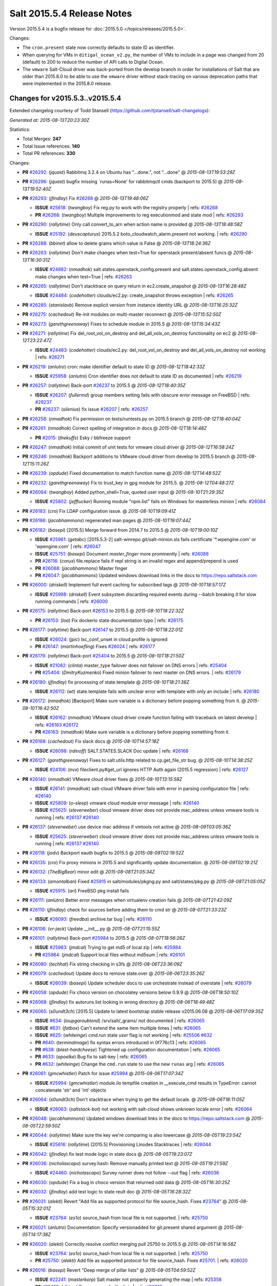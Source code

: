 ===========================
Salt 2015.5.4 Release Notes
===========================

Version 2015.5.4 is a bugfix release for :doc:`2015.5.0
</topics/releases/2015.5.0>`.

Changes:

- The ``cron.present`` state now correctly defaults to state ID as identifier.

- When querying for VMs in ``ditigal_ocean_v2.py``, the number of VMs to include in a page was changed from 20
  (default) to 200 to reduce the number of API calls to Digital Ocean.

- The ``vmware`` Salt-Cloud driver was back-ported from the develop branch in order for installations of Salt
  that are older than 2015.8.0 to be able to use the ``vmware`` driver without stack-tracing on various
  deprecation paths that were implemented in the 2015.8.0 release.

Changes for v2015.5.3..v2015.5.4
--------------------------------

Extended changelog courtesy of Todd Stansell (https://github.com/tjstansell/salt-changelogs):

*Generated at: 2015-08-13T20:23:30Z*

Statistics:

- Total Merges: **247**
- Total Issue references: **140**
- Total PR references: **330**

Changes:

- **PR** `#26292`_: (*jquast*) Rabbitmq 3.2.4 on Ubuntu has "...done.", not "...done"
  @ *2015-08-13T19:53:29Z*

- **PR** `#26296`_: (*jquast*) bugfix missing `runas=None' for rabbitmqctl cmds (backport to 2015.5)
  @ *2015-08-13T19:52:40Z*

- **PR** `#26293`_: (*jfindlay*) Fix `#26268`_
  @ *2015-08-13T19:48:06Z*

  - **ISSUE** `#25618`_: (*twangboy*) Fix reg.py to work with the registry properly
    | refs: `#26268`_
  - **PR** `#26268`_: (*twangboy*) Multiple improvements to reg executionmod and state mod
    | refs: `#26293`_

- **PR** `#26290`_: (*rallytime*) Only call convert_to_arn when action name is provided
  @ *2015-08-13T18:48:58Z*

  - **ISSUE** `#25192`_: (*deuscapturus*) 2015.5.2 boto_cloudwatch_alarm.present not working.
    | refs: `#26290`_

- **PR** `#26288`_: (*bbinet*) allow to delete grains which value is False
  @ *2015-08-13T18:24:36Z*

- **PR** `#26263`_: (*rallytime*) Don't make changes when test=True for openstack present/absent funcs
  @ *2015-08-13T16:30:31Z*

  - **ISSUE** `#24882`_: (*nmadhok*) salt.states.openstack_config.present and salt.states.openstack_config.absent make changes when test=True
    | refs: `#26263`_

- **PR** `#26265`_: (*rallytime*) Don't stacktrace on query return in ec2.create_snapshot
  @ *2015-08-13T16:28:48Z*

  - **ISSUE** `#24484`_: (*codehotter*) clouds/ec2.py: create_snapshot throws exception
    | refs: `#26265`_

- **PR** `#26285`_: (*stanislavb*) Remove explicit version from instance identity URL
  @ *2015-08-13T16:25:32Z*

- **PR** `#26275`_: (*cachedout*) Re-init modules on multi-master reconnect
  @ *2015-08-13T15:52:50Z*

- **PR** `#26273`_: (*garethgreenaway*) Fixes to schedule module in 2015.5
  @ *2015-08-13T15:34:43Z*

- **PR** `#26271`_: (*rallytime*) Fix del_root_vol_on_destroy and del_all_vols_on_destroy functionality on ec2
  @ *2015-08-12T23:22:47Z*

  - **ISSUE** `#24483`_: (*codehotter*) clouds/ec2.py: del_root_vol_on_destroy and del_all_vols_on_destroy not working
    | refs: `#26271`_

- **PR** `#26219`_: (*anlutro*) cron: make identifier default to state ID
  @ *2015-08-12T18:42:33Z*

  - **ISSUE** `#25958`_: (*anlutro*) Cron identifier does not default to state ID as documented
    | refs: `#26219`_

- **PR** `#26257`_: (*rallytime*) Back-port `#26237`_ to 2015.5
  @ *2015-08-12T18:40:35Z*

  - **ISSUE** `#26207`_: (*fullermd*) group members setting fails with obscure error message on FreeBSD
    | refs: `#26237`_
  - **PR** `#26237`_: (*silenius*) fix issue `#26207`_
    | refs: `#26257`_

- **PR** `#26258`_: (*nmadhok*) Fix permission on tests/runtests.py on 2015.5 branch
  @ *2015-08-12T18:40:04Z*

- **PR** `#26261`_: (*nmadhok*) Correct spelling of integration in docs
  @ *2015-08-12T18:14:48Z*

  - **PR** `#2015`_: (*thekuffs*) Esky / bbfreeze support

- **PR** `#26247`_: (*nmadhok*) Initial commit of unit tests for vmware cloud driver
  @ *2015-08-12T16:58:24Z*

- **PR** `#26246`_: (*nmadhok*) Backport additions to VMware cloud driver from develop to 2015.5 branch
  @ *2015-08-12T15:11:26Z*

- **PR** `#26239`_: (*opdude*) Fixed documentation to match function name
  @ *2015-08-12T14:48:52Z*

- **PR** `#26232`_: (*garethgreenaway*) Fix to trust_key in gpg module for 2015.5.
  @ *2015-08-12T04:48:27Z*

- **PR** `#26084`_: (*twangboy*) Added python_shell=True, quoted user input
  @ *2015-08-10T21:29:35Z*

  - **ISSUE** `#25802`_: (*jefftucker*) Running module "npm.list" fails on Windows for masterless minion
    | refs: `#26084`_

- **PR** `#26183`_: (*cro*) Fix LDAP configuration issue.
  @ *2015-08-10T19:09:41Z*

- **PR** `#26186`_: (*jacobhammons*) regenerated man pages
  @ *2015-08-10T19:07:44Z*

- **PR** `#26182`_: (*basepi*) [2015.5] Merge forward from 2014.7 to 2015.5
  @ *2015-08-10T19:00:10Z*

  - **ISSUE** `#25961`_: (*getabc*) [2015.5.3-2] salt-winrepo.git/salt-minion.sls fails certificate '*.wpengine.com' or 'wpengine.com'
    | refs: `#26047`_
  - **ISSUE** `#25751`_: (*basepi*) Document `master_finger` more prominently
    | refs: `#26088`_
  - **PR** `#26116`_: (*corux*) file.replace fails if repl string is an invalid regex and append/prepend is used
  - **PR** `#26088`_: (*jacobhammons*) Master finger
  - **PR** `#26047`_: (*jacobhammons*) Updated windows download links in the docs to https://repo.saltstack.com

- **PR** `#26000`_: (*driskell*) Implement full event caching for subscribed tags
  @ *2015-08-10T18:57:17Z*

  - **ISSUE** `#25998`_: (*driskell*) Event subsystem discarding required events during --batch breaking it for slow running commands
    | refs: `#26000`_

- **PR** `#26175`_: (*rallytime*) Back-port `#26153`_ to 2015.5
  @ *2015-08-10T18:22:32Z*

  - **PR** `#26153`_: (*loa*) Fix dockerio state documentation typo
    | refs: `#26175`_

- **PR** `#26177`_: (*rallytime*) Back-port `#26147`_ to 2015.5
  @ *2015-08-10T18:22:01Z*

  - **ISSUE** `#26024`_: (*jpic*) lxc_conf_unset in cloud.profile is ignored
  - **PR** `#26147`_: (*martinhoefling*) Fixes `#26024`_
    | refs: `#26177`_

- **PR** `#26179`_: (*rallytime*) Back-port `#25404`_ to 2015.5
  @ *2015-08-10T18:21:50Z*

  - **ISSUE** `#21082`_: (*clinta*) master_type failover does not failover on DNS errors
    | refs: `#25404`_
  - **PR** `#25404`_: (*DmitryKuzmenko*) Fixed minion failover to next master on DNS errors.
    | refs: `#26179`_

- **PR** `#26180`_: (*jfindlay*) fix processing of state.template
  @ *2015-08-10T18:21:38Z*

  - **ISSUE** `#26112`_: (*wt*) state.template fails with unclear error with template with only an include
    | refs: `#26180`_

- **PR** `#26172`_: (*nmadhok*) [Backport] Make sure variable is a dictionary before popping something from it.
  @ *2015-08-10T16:42:50Z*

  - **ISSUE** `#26162`_: (*nmadhok*) VMware cloud driver create function failing with traceback on latest develop
    | refs: `#26163`_ `#26172`_
  - **PR** `#26163`_: (*nmadhok*) Make sure variable is a dictionary before popping something from it.

- **PR** `#26168`_: (*cachedout*) Fix slack docs
  @ *2015-08-10T14:57:18Z*

  - **ISSUE** `#26098`_: (*rdinoff*) SALT.STATES.SLACK Doc update
    | refs: `#26168`_

- **PR** `#26127`_: (*garethgreenaway*) Fixes to salt.utils.http related to cp.get_file_str bug.
  @ *2015-08-10T14:38:25Z*

  - **ISSUE** `#24106`_: (*nvx*) fileclient.py#get_url ignores HTTP Auth again (2015.5 regression)
    | refs: `#26127`_

- **PR** `#26140`_: (*nmadhok*) VMware cloud driver fixes
  @ *2015-08-10T13:15:58Z*

  - **ISSUE** `#26141`_: (*nmadhok*) salt-cloud VMware driver fails with error in parsing configuration file
    | refs: `#26140`_
  - **ISSUE** `#25809`_: (*o-sleep*) vmware cloud module error message
    | refs: `#26140`_
  - **ISSUE** `#25625`_: (*steverweber*) cloud vmware driver does not provide mac_address unless vmware tools is running
    | refs: `#26137`_ `#26140`_

- **PR** `#26137`_: (*steverweber*) use device mac address if vmtools not active
  @ *2015-08-09T03:05:36Z*

  - **ISSUE** `#25625`_: (*steverweber*) cloud vmware driver does not provide mac_address unless vmware tools is running
    | refs: `#26137`_ `#26140`_

- **PR** `#26119`_: (*jodv*) Backport eauth bugfix to 2015.5
  @ *2015-08-09T02:19:52Z*

- **PR** `#26135`_: (*cro*) Fix proxy minions in 2015.5 and significantly update documentation.
  @ *2015-08-09T02:19:21Z*

- **PR** `#26132`_: (*TheBigBear*) minor edit
  @ *2015-08-08T21:05:34Z*

- **PR** `#26133`_: (*amontalban*) Fixed `#25915`_ in salt/modules/pkgng.py and salt/states/pkg.py
  @ *2015-08-08T21:05:05Z*

  - **ISSUE** `#25915`_: (*ari*) FreeBSD pkg install fails

- **PR** `#26111`_: (*anlutro*) Better error messages when virtualenv creation fails
  @ *2015-08-07T21:42:09Z*

- **PR** `#26110`_: (*jfindlay*) check for sources before adding them to cmd str
  @ *2015-08-07T21:33:23Z*

  - **ISSUE** `#26093`_: (*freedba*) archive.tar bug
    | refs: `#26110`_

- **PR** `#26106`_: (*vr-jack*) Update __init__.py
  @ *2015-08-07T21:15:55Z*

- **PR** `#26101`_: (*rallytime*) Back-port `#25984`_ to 2015.5
  @ *2015-08-07T18:56:26Z*

  - **ISSUE** `#25983`_: (*jmdcal*) Trying to get md5 of local zip
    | refs: `#25984`_
  - **PR** `#25984`_: (*jmdcal*) Support local files without md5sum
    | refs: `#26101`_

- **PR** `#26080`_: (*techhat*) Fix string checking in s3fs
  @ *2015-08-06T23:36:09Z*

- **PR** `#26079`_: (*cachedout*) Update docs to remove state.over
  @ *2015-08-06T23:35:26Z*

  - **ISSUE** `#26039`_: (*basepi*) Update scheduler docs to use orchestrate instead of overstate
    | refs: `#26079`_

- **PR** `#26058`_: (*opdude*) Fix choco version on chocolatey versions below 0.9.9
  @ *2015-08-06T18:50:10Z*

- **PR** `#26068`_: (*jfindlay*) fix autoruns.list looking in wrong directory
  @ *2015-08-06T18:49:48Z*

- **PR** `#26065`_: (*s0undt3ch*) [2015.5] Update to latest bootstrap stable release v2015.06.08
  @ *2015-08-06T17:09:35Z*

  - **ISSUE** `#634`_: (*loupgaroublond*) /srv/salt/_grains/ not documented
    | refs: `#26065`_
  - **ISSUE** `#631`_: (*fatbox*) Can't extend the same item multiple times
    | refs: `#26065`_
  - **ISSUE** `#625`_: (*whiteinge*) `cmd.run` state `user` flag is not working
    | refs: `#25506`_ `#632`_
  - **PR** `#640`_: (*terminalmage*) fix syntax errors introduced in 0f776c13
    | refs: `#26065`_
  - **PR** `#638`_: (*blast-hardcheese*) Tightened up configuration documentation
    | refs: `#26065`_
  - **PR** `#633`_: (*epoelke*) Bug fix to salt-key
    | refs: `#26065`_
  - **PR** `#632`_: (*whiteinge*) Change the ``cmd.run`` state to use the new ``runas`` arg
    | refs: `#26065`_

- **PR** `#26061`_: (*gmcwhistler*) Patch for issue `#25994`_
  @ *2015-08-06T17:07:34Z*

  - **ISSUE** `#25994`_: (*gmcwhistler*) module.ilo tempfile creation in __execute_cmd results in TypeError: cannot concatenate 'str' and 'int' objects

- **PR** `#26064`_: (*s0undt3ch*) Don't stacktrace when trying to get the default locale.
  @ *2015-08-06T16:11:05Z*

  - **ISSUE** `#26063`_: (*saltstack-bot*) not working with salt-cloud shows unknown locale error
    | refs: `#26064`_

- **PR** `#26048`_: (*jacobhammons*) Updated windows download links in the docs to https://repo.saltstack.com
  @ *2015-08-05T22:59:50Z*

- **PR** `#26044`_: (*rallytime*) Make sure the key we're comparing is also lowercase
  @ *2015-08-05T19:23:54Z*

  - **ISSUE** `#25616`_: (*rallytime*) [2015.5] Provisioning Linodes Stacktraces
    | refs: `#26044`_

- **PR** `#26042`_: (*jfindlay*) fix test mode logic in state docs
  @ *2015-08-05T19:23:07Z*

- **PR** `#26036`_: (*nicholascapo*) survey.hash: Remove manually printed text
  @ *2015-08-05T19:21:59Z*

  - **ISSUE** `#24460`_: (*nicholascapo*) Survey runner does not follow `--out` flag
    | refs: `#26036`_

- **PR** `#26030`_: (*opdude*) Fix a bug in choco version that returned odd data
  @ *2015-08-05T16:30:25Z*

- **PR** `#26032`_: (*jfindlay*) add test logic to state reult doc
  @ *2015-08-05T16:28:32Z*

- **PR** `#26031`_: (*alekti*) Revert "Add file as supported protocol for file source_hash. Fixes `#23764`_"
  @ *2015-08-05T15:32:01Z*

  - **ISSUE** `#23764`_: (*es1o*) source_hash from local file is not supported.
    | refs: `#25750`_

- **PR** `#26021`_: (*anlutro*) Documentation: Specify versionadded for git.present shared argument
  @ *2015-08-05T14:17:38Z*

- **PR** `#26020`_: (*alekti*) Correctly resolve conflict merging pull 25750 to 2015.5
  @ *2015-08-05T14:16:58Z*

  - **ISSUE** `#23764`_: (*es1o*) source_hash from local file is not supported.
    | refs: `#25750`_
  - **PR** `#25750`_: (*alekti*) Add file as supported protocol for file source_hash. Fixes `#25701`_.
    | refs: `#26020`_

- **PR** `#26016`_: (*basepi*) Revert "Deep merge of pillar lists"
  @ *2015-08-05T04:59:52Z*

  - **ISSUE** `#22241`_: (*masterkorp*) Salt master not properly generating the map
    | refs: `#25358`_
  - **PR** `#25358`_: (*dkiser*) Deep merge of pillar lists
    | refs: `#26016`_

- **PR** `#25992`_: (*twangboy*) Refactor win_system.py
  @ *2015-08-05T04:54:18Z*

  - **ISSUE** `#12255`_: (*eliasp*) 'system.set_computer_desc' fails with non-ASCII chars
    | refs: `#25992`_
  - **ISSUE** `#3`_: (*thatch45*) libvirt module

- **PR** `#26002`_: (*twangboy*) Fixed regex to account for comment character followed by whitespace
  @ *2015-08-04T22:28:11Z*

  - **ISSUE** `#25948`_: (*twangboy*) Fix uncomment function to handle spaces
    | refs: `#26002`_

- **PR** `#25970`_: (*jfindlay*) accept addition of layman overlay
  @ *2015-08-04T15:42:28Z*

  - **ISSUE** `#25949`_: (*godlike64*) layman.add does not work with unofficial overlays
    | refs: `#25970`_

- **PR** `#25971`_: (*basepi*) [2015.5] salt.modules.reg Add spaces for strings split across multiple lines
  @ *2015-08-04T15:39:48Z*

- **PR** `#25990`_: (*rallytime*) Back-port `#25976`_ to 2015.5
  @ *2015-08-04T14:36:53Z*

  - **PR** `#25976`_: (*fleaflicker*) Typo in help output
    | refs: `#25990`_

- **PR** `#25996`_: (*attiasr*) fix msiexec package remove
  @ *2015-08-04T14:36:31Z*

- **PR** `#25966`_: (*rallytime*) Back-port `#25864`_ to 2015.5
  @ *2015-08-03T18:48:26Z*

  - **ISSUE** `#25863`_: (*peterdemin*) pkg.installed fails on already installed package if it is in versionlock.list
    | refs: `#25864`_
  - **PR** `#25864`_: (*peterdemin*) `#25863`_ state.pkg.installed fix
    | refs: `#25966`_

- **PR** `#25967`_: (*rallytime*) Back-port `#25917`_ to 2015.5
  @ *2015-08-03T18:48:02Z*

  - **PR** `#25917`_: (*jmdcal*) adding missing format string
    | refs: `#25967`_

- **PR** `#25895`_: (*basepi*) [2015.5] Merge forward from 2014.7 to 2015.5
  @ *2015-08-03T17:12:37Z*

  - **ISSUE** `#23764`_: (*es1o*) source_hash from local file is not supported.
    | refs: `#25750`_
  - **PR** `#25750`_: (*alekti*) Add file as supported protocol for file source_hash. Fixes `#25701`_.
    | refs: `#26020`_
  - **PR** `#25704`_: (*cachedout*) Ensure prior alignment with master_type in 2014.7
  - **PR** `#25657`_: (*MrCitron*) Add the ability to specify a base pattern for carbon returner
  - **PR** `#25633`_: (*AkhterAli*) Update loader.py

- **PR** `#25941`_: (*jfindlay*) add timelib to dependency versions
  @ *2015-08-03T12:23:42Z*

  - **ISSUE** `#25850`_: (*ssgward*) Need to add packages to --versions-report
    | refs: `#25941`_

- **PR** `#25951`_: (*garethgreenaway*) Log when event.fire and event.fire_master fail.
  @ *2015-08-03T00:19:45Z*

- **PR** `#25942`_: (*jfindlay*) typo in minion doc
  @ *2015-07-31T23:34:55Z*

  - **ISSUE** `#25838`_: (*grep4linux*) docs disable_modules documentation typo
    | refs: `#25942`_

- **PR** `#25938`_: (*jacobhammons*) Doc on using syndic with multimaster
  @ *2015-07-31T23:05:05Z*

  - **PR** `#14690`_: (*jacksontj*) Multi syndic
    | refs: `#25938`_

- **PR** `#25848`_: (*twangboy*) Added allusers="1" when installing msi
  @ *2015-07-31T20:33:17Z*

  - **ISSUE** `#25839`_: (*twangboy*) ALLUSERS="1" should be a default when installing MSI's
    | refs: `#25848`_

- **PR** `#25898`_: (*jfindlay*) clarify and expand syndic docs
  @ *2015-07-31T20:01:23Z*

- **PR** `#25927`_: (*jacksontj*) Pass actual renderers to the Reactor's Compiler
  @ *2015-07-31T20:00:17Z*

  - **ISSUE** `#25852`_: (*UtahDave*) Salt loader is not loading Salt vars in reactor python renderer
    | refs: `#25927`_

- **PR** `#25921`_: (*cachedout*) Handle non-ascii in state log
  @ *2015-07-31T17:41:30Z*

  - **ISSUE** `#25810`_: (*nvx*) winpkg highstate fails when a new package name contains a unicide character
    | refs: `#25921`_

- **PR** `#25919`_: (*TheBigBear*) Minor update to msi un-installer info
  @ *2015-07-31T17:39:48Z*

- **PR** `#25905`_: (*rallytime*) Back-port `#25982`_ to 2015.5
  @ *2015-07-30T23:24:19Z*

  - **PR** `#25892`_: (*TheBigBear*) Update 7-zip msi un-installer instructions
    | refs: `#25905`_

- **PR** `#25890`_: (*rallytime*) Back-port `#25698`_ to 2015.5
  @ *2015-07-30T23:12:09Z*

  - **ISSUE** `#25577`_: (*yellow1912*) Wrong indentation in document
    | refs: `#25696`_
  - **PR** `#25698`_: (*rallytime*) Back-port `#25659`_ to 2015.8
    | refs: `#25890`_
  - **PR** `#25696`_: (*AkhterAli*) Update schedule.py
  - **PR** `#25659`_: (*isbm*) Bugfix: crash at getting non-existing repo
    | refs: `#25698`_

- **PR** `#25894`_: (*jacobhammons*) Minor doc bug fixes
  @ *2015-07-30T23:02:34Z*

  - **ISSUE** `#25650`_: (*jacksontj*) state.running documentation is incorrect
    | refs: `#25894`_
  - **ISSUE** `#24042`_: (*whiteinge*) The state_events setting is not documented
    | refs: `#25894`_
  - **ISSUE** `#23788`_: (*k5jj*) functions in drac.py module do not match documentation
    | refs: `#25894`_
  - **ISSUE** `#21296`_: (*Lothiraldan*) Possible minion enumeration using saltutil.find_job and eauth
    | refs: `#25894`_

- **PR** `#25877`_: (*rallytime*) Protect against passing a map file in addition to VM names with --destroy
  @ *2015-07-30T21:55:45Z*

  - **ISSUE** `#24036`_: (*arthurlogilab*) [salt-cloud] Protect against passing command line arguments as names for the --destroy command in map files
    | refs: `#25877`_

- **PR** `#25870`_: (*rallytime*) Back-port `#25824`_ to 2015.5
  @ *2015-07-30T21:54:35Z*

  - **PR** `#25824`_: (*klyr*) Fix get_managed() in file.py module for local files
    | refs: `#25870`_

- **PR** `#25885`_: (*t0rrant*) Update Debian changelog
  @ *2015-07-30T20:05:59Z*

- **PR** `#25875`_: (*rallytime*) Back-port `#25862`_ to 2015.5
  @ *2015-07-30T17:34:02Z*

  - **ISSUE** `#25478`_: (*zyio*) salt-ssh - Unable to locate current thin version
    | refs: `#25862`_
  - **ISSUE** `#25026`_: (*sylvia-wang*) salt-ssh "Failure deploying thin" when using salt module functions
    | refs: `#25862`_
  - **PR** `#25862`_: (*zyio*) Adding SCP_NOT_FOUND exit code
    | refs: `#25875`_

- **PR** `#25873`_: (*rallytime*) Back-port `#25855`_ to 2015.5
  @ *2015-07-30T17:33:55Z*

  - **PR** `#25855`_: (*puneetk*) Patch 3
    | refs: `#25873`_

- **PR** `#25871`_: (*rallytime*) Back-port `#25829`_ to 2015.5
  @ *2015-07-30T17:33:43Z*

  - **PR** `#25829`_: (*peterdemin*) Fixed typo in salt.states.saltmod.function doc string
    | refs: `#25871`_

- **PR** `#25869`_: (*rallytime*) Back-port `#25788`_ to 2015.5
  @ *2015-07-30T17:33:33Z*

  - **ISSUE** `#24002`_: (*csakoda*) File lock contention on windows minions causing highstate crash
    | refs: `#25788`_
  - **PR** `#25788`_: (*opdude*) Catch a hard crash when running highstate on windows
    | refs: `#25869`_

- **PR** `#25853`_: (*davidjb*) Make ssh-id-wrapper accessible to non-root users
  @ *2015-07-30T16:49:47Z*

  - **ISSUE** `#19532`_: (*stolendog*) salt-ssh running git clone with not root user
    | refs: `#25853`_

- **PR** `#25856`_: (*jfindlay*) expand minion reauth scalability documentation
  @ *2015-07-30T15:33:17Z*

  - **ISSUE** `#25447`_: (*spo0nman*) SaltMaster is crippled with Minion Re-Authentication
    | refs: `#25856`_

- **PR** `#25840`_: (*jfindlay*) add note to winrepo state docs about required grain
  @ *2015-07-30T14:38:27Z*

  - **ISSUE** `#25801`_: (*themalkolm*) Update docs that salt.states.winrepo requires `roles:salt-master` in grains.
    | refs: `#25840`_

- **PR** `#25846`_: (*jfindlay*) rework deprecation documentation for release names
  @ *2015-07-30T13:26:21Z*

  - **ISSUE** `#25827`_: (*0xf10e*) "Deprecating Code" doesn't mention Usage of warn_until() w/ Release Names
    | refs: `#25846`_

- **PR** `#25833`_: (*jahamn*) Allows cp.push to recreate empty files
  @ *2015-07-29T16:14:48Z*

  - **ISSUE** `#23288`_: (*UtahDave*) cp.push fails to recreate empty files.
    | refs: `#25833`_

- **PR** `#25831`_: (*rallytime*) Add salt:// to key_url options to docs for pkgrepo.managed
  @ *2015-07-29T15:38:43Z*

  - **ISSUE** `#11474`_: (*JensRantil*) pkgrepo.managed key_url: salt:// always use `base` env
    | refs: `#25831`_

- **PR** `#25807`_: (*rallytime*) Provide helpful error when using actions with a mapfile
  @ *2015-07-29T15:30:15Z*

  - **ISSUE** `#22699`_: (*arthurlogilab*) salt-cloud fails on KeyError when given a nonexistant action
    | refs: `#25807`_

- **PR** `#25818`_: (*jfindlay*) fix autoruns list
  @ *2015-07-29T15:29:20Z*

- **PR** `#25826`_: (*anlutro*) Check that "onchanges" is a list
  @ *2015-07-29T15:00:28Z*

- **PR** `#25798`_: (*twangboy*) Fixed stacktrace on package name not found
  @ *2015-07-28T22:40:14Z*

  - **ISSUE** `#25258`_: (*nickw8*) windows minion repo not updating
    | refs: `#25798`_

- **PR** `#25797`_: (*twangboy*) Changed repocache back to cached_repo
  @ *2015-07-28T22:39:32Z*

  - **ISSUE** `#25437`_: (*lorengordon*) Stacktrace on Windows when running pkg.list_pkgs
    | refs: `#25598`_ `#25763`_
  - **PR** `#25763`_: (*twangboy*) Fix 25437
    | refs: `#25797`_

- **PR** `#25793`_: (*rallytime*) Back-port `#25730`_ to 2015.5
  @ *2015-07-28T19:37:34Z*

  - **PR** `#25730`_: (*sjorge*) patchelf lives in pkgsrc
    | refs: `#25793`_

- **PR** `#25792`_: (*rallytime*) Back-port `#25688`_ to 2015.5
  @ *2015-07-28T19:37:17Z*

  - **PR** `#25688`_: (*bclermont*) Don't acquire lock if there is no formatter
    | refs: `#25792`_

- **PR** `#25796`_: (*cachedout*) Remove debug from docs
  @ *2015-07-28T17:35:59Z*

- **PR** `#25749`_: (*jahamn*) Allow zpool.create on character devices
  @ *2015-07-28T16:01:40Z*

  - **ISSUE** `#24920`_: (*voileux*) module.zpool.create on character device is not possible by salt
    | refs: `#25749`_

- **PR** `#25685`_: (*twangboy*) Fixed regex issues with comment and uncomment
  @ *2015-07-28T15:29:49Z*

- **PR** `#25763`_: (*twangboy*) Fix 25437
  | refs: `#25797`_
  @ *2015-07-28T15:29:27Z*

  - **ISSUE** `#25437`_: (*lorengordon*) Stacktrace on Windows when running pkg.list_pkgs
    | refs: `#25598`_ `#25763`_

- **PR** `#25752`_: (*thatch45*) State top saltenv
  @ *2015-07-28T01:02:10Z*

- **PR** `#25755`_: (*twangboy*) Fixed problem with dunder functions not being passed
  @ *2015-07-27T19:31:22Z*

  - **ISSUE** `#25717`_: (*twangboy*) Problem with chocolatey module not loading
    | refs: `#25755`_

- **PR** `#25648`_: (*twangboy*) Clarified functionality of reg module, fixed state to work with new module
  @ *2015-07-27T19:30:33Z*

  - **ISSUE** `#25352`_: (*m03*) reg.absent reporting incorrect results
    | refs: `#25648`_
  - **ISSUE** `#1`_: (*thatch45*) Enable regex on the salt cli

- **PR** `#25740`_: (*rallytime*) Back-port `#25722`_ to 2015.5
  @ *2015-07-27T16:08:40Z*

  - **ISSUE** `#25154`_: (*uvsmtid*) All data mixed on STDOUT together should generate valid JSON output
    | refs: `#25722`_
  - **ISSUE** `#25153`_: (*uvsmtid*) Multiple results should generate valid JSON output
    | refs: `#25722`_
  - **PR** `#25722`_: (*uvsmtid*) Minor docs changes to emphasize JSON output problems without `--static` option
    | refs: `#25740`_

- **PR** `#25739`_: (*rallytime*) Back-port `#25709`_ to 2015.5
  @ *2015-07-27T16:08:27Z*

  - **PR** `#25709`_: (*colekowalski*) add direct-io-mode to mount_invisible_options
    | refs: `#25739`_
  - **PR** `#25699`_: (*rallytime*) Back-port `#25660`_ to 2015.5
    | refs: `#25709`_
  - **PR** `#25660`_: (*colekowalski*) add glusterfs' direct-io-mode to mount_invisible_keys
    | refs: `#25699`_ `#25709`_

- **PR** `#25738`_: (*rallytime*) Back-port `#25671`_ to 2015.5
  @ *2015-07-27T16:08:23Z*

  - **PR** `#25671`_: (*niq000*) added a parameter so verifying SSL is now optional instead of hard-coded
    | refs: `#25738`_

- **PR** `#25737`_: (*rallytime*) Back-port `#25608`_ to 2015.5
  @ *2015-07-27T16:08:18Z*

  - **ISSUE** `#25229`_: (*rall0r*) Module git.latest kills target directory when test=True
    | refs: `#25608`_
  - **PR** `#25608`_: (*rall0r*) Fix: prevent git.latest from removing target
    | refs: `#25737`_

- **PR** `#25733`_: (*davidjb*) Avoid IndexError when listing mounts if mount output ends in newline
  @ *2015-07-27T16:08:05Z*

- **PR** `#25705`_: (*blackduckx*) Support for setm augeas command.
  @ *2015-07-27T16:07:10Z*

  - **ISSUE** `#22460`_: (*onmeac*) Command setm is not supported (yet)
    | refs: `#25705`_

- **PR** `#25703`_: (*cachedout*) Return to `str` for master_type for 2015.5
  @ *2015-07-27T16:06:22Z*

- **PR** `#25702`_: (*twangboy*) Fixed win_user module for groups with spaces in the name
  @ *2015-07-27T15:06:33Z*

  - **ISSUE** `#25144`_: (*johnccfm*) user.present on Windows fails to add user to groups if group name contains a space
    | refs: `#25702`_

- **PR** `#25711`_: (*twangboy*) Fixed problem with win_servermanager.list_installed
  @ *2015-07-27T15:05:48Z*

  - **ISSUE** `#25351`_: (*m03*) win_servermanager.list_installed failing with "IndexError: list index out of range"
    | refs: `#25711`_

- **PR** `#25714`_: (*cachedout*) Display warning when progressbar can't be loaded
  @ *2015-07-25T00:10:13Z*

  - **ISSUE** `#25435`_: (*yee379*) progressbar dependency missing
    | refs: `#25714`_

- **PR** `#25699`_: (*rallytime*) Back-port `#25660`_ to 2015.5
  | refs: `#25709`_
  @ *2015-07-24T22:11:40Z*

  - **PR** `#25660`_: (*colekowalski*) add glusterfs' direct-io-mode to mount_invisible_keys
    | refs: `#25699`_ `#25709`_

- **PR** `#25694`_: (*s0undt3ch*) Salt-SSH fix for `#25689`_
  @ *2015-07-24T21:41:57Z*

  - **ISSUE** `#25689`_: (*anlutro*) Minion log in salt-ssh
    | refs: `#25694`_

- **PR** `#25710`_: (*jahamn*) Integration Testcase for Issue 25250
  @ *2015-07-24T20:57:33Z*

  - **ISSUE** `#25250`_: (*wipfs*) 'force' option in copy state deletes target file
    | refs: `#25461`_ `#25710`_

- **PR** `#25680`_: (*basepi*) [2015.5] Move cmd.run jinja aliasing to a wrapper class to prevent side effects
  @ *2015-07-24T19:52:10Z*

  - **PR** `#25049`_: (*terminalmage*) Fix cmd.run when cross-called in a state/execution module
    | refs: `#25680`_

- **PR** `#25682`_: (*basepi*) [2015.5] Fix parsing args with just a hash (#)
  @ *2015-07-24T19:52:01Z*

- **PR** `#25695`_: (*stanislavb*) Configurable AWS region & region from IAM metadata
  @ *2015-07-24T19:36:40Z*

- **PR** `#25645`_: (*kev009*) Fix pkgng provider to work with a sources list and the underlying pkg…
  @ *2015-07-24T16:33:18Z*

- **PR** `#25677`_: (*aneeshusa*) Fix pacman.list_upgrades when refresh=True.
  @ *2015-07-24T16:30:06Z*

- **PR** `#25675`_: (*UtahDave*) Use OS line endings with contents on file.managed
  @ *2015-07-24T16:29:50Z*

  - **ISSUE** `#25674`_: (*UtahDave*) file.managed with contents parameter uses wrong line endings on Windows
    | refs: `#25675`_

- **PR** `#25676`_: (*basepi*) Update release candidate docs to 2015.8.0rc2
  @ *2015-07-23T20:29:37Z*

- **PR** `#25666`_: (*nmadhok*) Check if the properties exist before looping over them causing KeyError
  @ *2015-07-23T17:55:40Z*

  - **ISSUE** `#25665`_: (*nmadhok*) salt-cloud VMware driver fails with KeyErrors if there's any existing machine in the VMware infrastructure in (invalid state)
    | refs: `#25666`_

- **PR** `#25656`_: (*anlutro*) Fix locale detection in debian/gentoo
  @ *2015-07-23T16:46:40Z*

- **PR** `#25661`_: (*rallytime*) Back-port `#25624`_ to 2015.5
  @ *2015-07-23T16:26:48Z*

  - **PR** `#25624`_: (*bobrik*) Fix typo in get_routes example for debian_ip
    | refs: `#25661`_

- **PR** `#25662`_: (*rallytime*) Back-port `#25638`_ to 2015.5
  @ *2015-07-23T16:26:40Z*

  - **ISSUE** `#15209`_: (*hubez*) file.manage: source_hash not working with s3:// (2014.7.0rc1)
    | refs: `#25638`_
  - **PR** `#25638`_: (*TronPaul*) fix bad merge in 99fc7ec
    | refs: `#25662`_

- **PR** `#25644`_: (*cachedout*) pillar doc fix
  @ *2015-07-22T22:57:23Z*

  - **ISSUE** `#25413`_: (*zizkebab*) pillar_opts default behavior is not reflected in the docs
    | refs: `#25644`_

- **PR** `#25642`_: (*cachedout*) Warn on pillar schedule delete
  @ *2015-07-22T22:04:12Z*

  - **ISSUE** `#25540`_: (*dennisjac*) salt highstate schedule cannot be removed
    | refs: `#25642`_

- **PR** `#25598`_: (*twangboy*) Fixed problem trying to load file with name of boolean type
  @ *2015-07-22T17:07:49Z*

  - **ISSUE** `#25437`_: (*lorengordon*) Stacktrace on Windows when running pkg.list_pkgs
    | refs: `#25598`_ `#25763`_
  * 7b79e433 Merge pull request `#25598`_ from twangboy/fix_25437

- **PR** `#25604`_: (*terminalmage*) Move patching of mock_open to within test
  @ *2015-07-22T16:53:55Z*

  - **ISSUE** `#25323`_: (*terminalmage*) unit.modules.tls_test fails with older mock
    | refs: `#25604`_

- **PR** `#25609`_: (*s0undt3ch*) [2015.5] Update the bootstrap script to latest release v2015.07.22
  @ *2015-07-22T16:28:52Z*

  - **ISSUE** `#630`_: (*syphernl*) Allow for an include statement in config files
    | refs: `#25609`_
  - **PR** `#627`_: (*chjohnst*) add saltversion grain
    | refs: `#25609`_

- **PR** `#25603`_: (*terminalmage*) Add version_cmp function to yumpkg.py
  @ *2015-07-22T15:42:29Z*

  - **ISSUE** `#21912`_: (*rvora*) pkg.latest not updating the package on CentOS though yum reports an update available
    | refs: `#25603`_

- **PR** `#25590`_: (*garethgreenaway*) 2015.5 scheduled jobs return data
  @ *2015-07-21T21:57:42Z*

  - **ISSUE** `#25560`_: (*dennisjac*) scheduled highstate runs don't return results to the job cache
    | refs: `#25590`_

- **PR** `#25584`_: (*rallytime*) Back-port `#24054`_ and `#25576`_ to 2015.5
  @ *2015-07-21T21:16:38Z*

  - **PR** `#25576`_: (*pcn*) s3fs breaks when fetching files from s3
    | refs: `#25584`_
  - **PR** `#24054`_: (*mgwilliams*) s3.head: return useful data
    | refs: `#25584`_

- **PR** `#25589`_: (*jahamn*) Fixes ssh_known_host not taking port into account
  @ *2015-07-21T21:15:06Z*

  - **ISSUE** `#23626`_: (*mirko*) salt state 'ssh_known_hosts' doesn't take 'port' into account
    | refs: `#25589`_

- **PR** `#25573`_: (*EvaSDK*) Do not execute bootstrap script twice
  @ *2015-07-21T18:20:04Z*

  - **PR** `#25465`_: (*EvaSDK*) 2015.5.3 LXC module fixes
    | refs: `#25573`_

- **PR** `#25580`_: (*attiasr*) use explicit utf-8 decoding (`#25532`_)
  @ *2015-07-21T15:40:49Z*

  - **ISSUE** `#25532`_: (*attiasr*) salt/modules/win_pkg.py list_pkgs is broken (encoding issues)
    | refs: `#25556`_ `#25580`_

- **PR** `#25568`_: (*twangboy*) Fixed win_useradd module to add fullname
  @ *2015-07-21T14:30:25Z*

  - **ISSUE** `#25206`_: (*jfindlay*) fullname issues with user.add state on windows
    | refs: `#25568`_

- **PR** `#25561`_: (*twangboy*) Fixed the gem module to work on windows... without injection
  @ *2015-07-20T21:12:15Z*

  - **ISSUE** `#21041`_: (*deuscapturus*) state module gem.installed not working on Windows.
    | refs: `#25430`_ `#25561`_ `#25428`_
  - **PR** `#25428`_: (*twangboy*) Fixed the gem module to work on windows
    | refs: `#25561`_

- **PR** `#25521`_: (*cachedout*) Fix outputter for state.orch
  @ *2015-07-20T19:30:14Z*

- **PR** `#25563`_: (*basepi*) [2015.5] Merge forward from 2014.7 to 2015.5
  @ *2015-07-20T19:27:36Z*

  - **PR** `#25416`_: (*cachedout*) Fix broken keyword

- **PR** `#25559`_: (*cachedout*) Lint win_pkg
  @ *2015-07-20T17:46:29Z*

- **PR** `#25556`_: (*attiasr*) fix for `#25532`_
  @ *2015-07-20T17:45:11Z*

  - **ISSUE** `#25532`_: (*attiasr*) salt/modules/win_pkg.py list_pkgs is broken (encoding issues)
    | refs: `#25556`_ `#25580`_

- **PR** `#25554`_: (*jfindlay*) verify_ssl=True for s3 ext pillar
  @ *2015-07-20T17:43:38Z*

  - **ISSUE** `#25538`_: (*stanislavb*) S3 ext_pillar configuration requires verify_ssl
    | refs: `#25554`_

- **PR** `#25551`_: (*rallytime*) Backport `#25530`_ to 2015.5
  @ *2015-07-20T17:43:00Z*

  - **PR** `#25530`_: (*andre-luiz-dos-santos*) The variable name must be last
    | refs: `#25551`_

- **PR** `#25533`_: (*attiasr*) port 445 for windows bootstraping
  @ *2015-07-20T15:13:06Z*

- **PR** `#25525`_: (*gtmanfred*) add make _prepare an alias for postinitio
  @ *2015-07-20T15:12:38Z*

  - **ISSUE** `#25432`_: (*gtmanfred*) [2015.5.3][raet] raet error with SaltRaetRoadStackJoiner
    | refs: `#25525`_

- **PR** `#25519`_: (*rallytime*) Backport vmware driver to 2015.5 branch
  @ *2015-07-20T15:11:26Z*

  - **ISSUE** `#25511`_: (*rallytime*) Make provider --> driver change backward compatible
    | refs: `#25519`_ `#25519`_
  - **ISSUE** `#23574`_: (*CedNantes*) Failed to Deploy Salt-Minion on a Win 2012 R2 using wmware Cloud Driver from Develop branch
    | refs: `#25519`_

- **PR** `#25542`_: (*Oro*) Fix hipchat.send_message when using API v2
  @ *2015-07-20T15:09:13Z*

- **PR** `#25531`_: (*rallytime*) Back-port `#25529`_ to 2015.5
  @ *2015-07-18T19:16:10Z*

  - **PR** `#25529`_: (*davidjb*) Fix minor typo in best practice example
    | refs: `#25531`_

- **PR** `#25528`_: (*davidjb*) Fix typo in extend declaration doco
  @ *2015-07-18T14:22:06Z*

- **PR** `#25517`_: (*rallytime*) Back-port `#25486`_ to 2015.5
  @ *2015-07-17T21:49:26Z*

  - **ISSUE** `#25486`_: (*whiteinge*) Highstate outputter not used for state.apply
    | refs: `#25517`_
  - **PR** `#25485`_: (*attiasr*) fix file downloads on windows

- **PR** `#25516`_: (*rallytime*) Back-port `#25483`_ to 2015.5
  @ *2015-07-17T21:49:05Z*

  - **ISSUE** `#25479`_: (*alexandrsushko*) multiple mount.mounted of one device
    | refs: `#25483`_
  - **PR** `#25483`_: (*alexandrsushko*) Added 'none' to the set of specialFSes
    | refs: `#25516`_

- **PR** `#25513`_: (*garethgreenaway*) fixes to schedule.add documentation in 2015.5
  @ *2015-07-17T17:03:24Z*

  - **ISSUE** `#25493`_: (*blackduckx*) Issue with job_args on schedule.add command
    | refs: `#25513`_

- **PR** `#25465`_: (*EvaSDK*) 2015.5.3 LXC module fixes
  | refs: `#25573`_
  @ *2015-07-17T15:57:54Z*

- **PR** `#25506`_: (*s0undt3ch*) [2015.5] Update bootstrap script to latest stable release, v2015.07.17
  @ *2015-07-17T15:40:38Z*

  - **ISSUE** `#25456`_: (*julienlavergne*) [2015.8.0rc1] salt-bootstrap fails to install salt master
    | refs: `#25506`_
  - **ISSUE** `#25270`_: (*iggy*) [2015.8.0rc1] salt-bootstrap fails to properly install a minion
    | refs: `#25506`_
  - **ISSUE** `#625`_: (*whiteinge*) `cmd.run` state `user` flag is not working
    | refs: `#25506`_ `#632`_
  - **ISSUE** `#611`_: (*fatbox*) Peer interface fails to return data occasionally
    | refs: `#25506`_
  - **ISSUE** `#607`_: (*thatch45*) next level -X support
    | refs: `#25506`_
  - **ISSUE** `#598`_: (*syphernl*) Explanation on how to execute interactive installs
    | refs: `#25506`_
  - **ISSUE** `#455`_: (*whiteinge*) Document common troubleshooting tips
    | refs: `#25506`_
  - **PR** `#624`_: (*chjohnst*) Docs are not correct with network.ping as args are not supported
    | refs: `#25506`_
  - **PR** `#621`_: (*akoumjian*) Adding ec2 cloud-init bootstrap docs
    | refs: `#25506`_
  - **PR** `#606`_: (*terminalmage*) need empty line before code blocks. added ones that were missing.
    | refs: `#25506`_
  - **PR** `#602`_: (*terminalmage*) State-related documentation changes
    | refs: `#25506`_

- **PR** `#25498`_: (*jfindlay*) only read /proc/1/cmdline if it exists
  @ *2015-07-17T15:35:33Z*

  - **ISSUE** `#25454`_: (*mschiff*) Regression: salt 2015.5 not working in secure chroot anymore.
    | refs: `#25498`_

- **PR** `#25487`_: (*rallytime*) Back-port `#25464`_ to 2015.5
  @ *2015-07-16T16:58:36Z*

  - **PR** `#25464`_: (*jquast*) docfix: "cache_jobs: False" => grains_cache: False"
    | refs: `#25487`_

- **PR** `#25482`_: (*oeuftete*) Fix docker.running detection of running container
  @ *2015-07-16T16:58:29Z*

  - **PR** `#2015`_: (*thekuffs*) Esky / bbfreeze support

- **PR** `#25468`_: (*joejulian*) Add support for pyOpenSSL > 0.10
  @ *2015-07-16T15:10:30Z*

  - **ISSUE** `#25384`_: (*rickh563*) pyopenssl 0.14 requirement in 2015.5.3 does not work in RHEL6 : ZD-364
    | refs: `#25468`_

- **PR** `#25467`_: (*rallytime*) Add lxml dependency to opennebula docs
  @ *2015-07-16T15:09:57Z*

- **PR** `#25461`_: (*jahamn*) Update file, if force option and content not same
  @ *2015-07-15T20:15:07Z*

  - **ISSUE** `#25250`_: (*wipfs*) 'force' option in copy state deletes target file
    | refs: `#25461`_ `#25710`_
  - **ISSUE** `#24647`_: (*nmadhok*) salt.states.file.copy does not copy the file if it already exists with force=True
    | refs: `#25461`_

- **PR** `#25438`_: (*rallytime*) Reduce digital_ocean_v2 API call frequency
  @ *2015-07-15T19:40:18Z*

  - **ISSUE** `#25431`_: (*namcois*) Digital Ocean v2 reducing API calls by adding per_page
    | refs: `#25438`_

- **PR** `#25457`_: (*jacksontj*) Saltnado
  @ *2015-07-15T17:50:12Z*

  - **PR** `#25427`_: (*tony-cocco*) Saltnado runner client results in blocking call despite being set-up as Runner.async
    | refs: `#25457`_

- **PR** `#25459`_: (*jahamn*) Fixed 'defulats' typo in verify.py
  @ *2015-07-15T16:53:06Z*

- **PR** `#25426`_: (*jquast*) bugfix: trailing "...done" in rabbitmq output (backport from 'develop' to 2015.5)
  @ *2015-07-15T14:48:05Z*

- **PR** `#25433`_: (*jleroy*) Support for IPv6 addresses scopes in network.interfaces (ifconfig)
  @ *2015-07-15T14:44:09Z*

  - **PR** `#25151`_: (*jleroy*) Support for IPv6 addresses scopes in network.interfaces
    | refs: `#25274`_ `#25433`_

- **PR** `#25430`_: (*twangboy*) Disabled rbenv execution module for Windows
  @ *2015-07-15T14:41:18Z*

  - **ISSUE** `#21041`_: (*deuscapturus*) state module gem.installed not working on Windows.
    | refs: `#25430`_ `#25561`_ `#25428`_

* c4b1584 Additional test case for question raised in `#1846`_

  - **ISSUE** `#1846`_: (*seanchannel*) development dependencies

- **PR** `#25420`_: (*techhat*) Move S3 to use AWS Signature Version 4
  @ *2015-07-14T22:03:09Z*

- **PR** `#25418`_: (*twangboy*) Fixed problem with file.managed test=True
  @ *2015-07-14T21:26:59Z*

  - **ISSUE** `#20441`_: (*deuscapturus*) State module file.managed returns an error on Windows and test=Test
    | refs: `#25418`_

- **PR** `#25417`_: (*ahus1*) extended documentation about dependencies for dig module
  @ *2015-07-14T20:49:51Z*

- **PR** `#25411`_: (*basepi*) [2015.5] Merge forward from 2014.7 to 2015.5
  @ *2015-07-14T17:55:26Z*

  - **PR** `#25375`_: (*cachedout*) Fix error in config.py for master_type
  - **PR** `#25324`_: (*jacobhammons*) Latest help theme updates

- **PR** `#25406`_: (*anlutro*) Force arguments to aptpkg.version_cmp into strings
  @ *2015-07-14T16:15:41Z*

- **PR** `#25408`_: (*rallytime*) Back-port `#25399`_ to 2015.5
  @ *2015-07-14T16:09:06Z*

  - **PR** `#25399`_: (*jarpy*) Demonstrate per-minion client_acl.
    | refs: `#25408`_

- **PR** `#25240`_: (*tankywoo*) file make os.walk only be called one
  @ *2015-07-14T16:04:49Z*

- **PR** `#25395`_: (*rallytime*) Back-port `#25389`_ to 2015.5
  @ *2015-07-14T03:26:34Z*

  - **PR** `#25389`_: (*l2ol33rt*) Adding entropy note for gpg renderer
    | refs: `#25395`_

- **PR** `#25392`_: (*rallytime*) Back-port `#25256`_ to 2015.5
  @ *2015-07-14T03:25:13Z*

  - **PR** `#25256`_: (*yanatan16*) Dont assume source_hash exists
    | refs: `#25392`_

- **PR** `#25398`_: (*twangboy*) Fix date
  @ *2015-07-14T03:21:17Z*

- **PR** `#25397`_: (*GideonRed*) Introduce standard error output when cli exits with non-zero status
  @ *2015-07-14T03:20:24Z*

- **PR** `#25386`_: (*cachedout*) Lint `#25383`_
  @ *2015-07-13T21:01:10Z*

  - **ISSUE** `#24444`_: (*michaelkrupp*) file.managed does not handle dead symlinks
    | refs: `#25383`_
  - **PR** `#25383`_: (*jahamn*) Fix manage_file function in salt/modules/file.py to handle broken sym…

- **PR** `#25383`_: (*jahamn*) Fix manage_file function in salt/modules/file.py to handle broken sym…
  @ *2015-07-13T20:58:23Z*

  - **ISSUE** `#24444`_: (*michaelkrupp*) file.managed does not handle dead symlinks
    | refs: `#25383`_

- **PR** `#25369`_: (*anlutro*) Fix aptpkg.version_cmp
  @ *2015-07-13T20:18:45Z*

- **PR** `#25379`_: (*jfindlay*) check for cwd before getting it
  @ *2015-07-13T19:50:27Z*

  - **ISSUE** `#25337`_: (*eliasp*) `salt-call` from non-existend cwd backtraces
    | refs: `#25379`_

- **PR** `#25334`_: (*jfindlay*) return all cmd info back to zypper fcn
  @ *2015-07-13T17:03:29Z*

  - **ISSUE** `#25320`_: (*podloucky-init*) zypper module list_upgrades broken (2015.5.2)
    | refs: `#25334`_

- **PR** `#25339`_: (*jfindlay*) update orchestration docs
  @ *2015-07-13T16:04:26Z*

- **PR** `#25358`_: (*dkiser*) Deep merge of pillar lists
  | refs: `#26016`_
  @ *2015-07-13T15:51:01Z*

  - **ISSUE** `#22241`_: (*masterkorp*) Salt master not properly generating the map
    | refs: `#25358`_

- **PR** `#25346`_: (*bechtoldt*) set correct indention in states/requisites.rst (docs), fixes `#25281`_
  @ *2015-07-13T15:34:45Z*

  - **ISSUE** `#25281`_: (*shinshenjs*) Unless usage in Official Doc syntax error?

- **PR** `#25336`_: (*terminalmage*) Don't try to read init binary if it wasn't found
  @ *2015-07-13T09:45:30Z*

- **PR** `#25350`_: (*davidjb*) Fix documentation for file.blockreplace
  @ *2015-07-13T03:41:20Z*

- **PR** `#25326`_: (*rallytime*) Back-port `#20972`_ to 2015.5
  @ *2015-07-10T18:49:44Z*

  - **ISSUE** `#19288`_: (*oba11*) AssociatePublicIpAddress doesnt work with salt-cloud 2014.7.0
    | refs: `#20972`_ `#25326`_
  - **PR** `#20972`_: (*JohannesEbke*) Fix interface cleanup when using AssociatePublicIpAddress in `#19288`_
    | refs: `#25326`_

- **PR** `#25327`_: (*rallytime*) Back-port `#25290`_ to 2015.5
  @ *2015-07-10T18:49:37Z*

  - **ISSUE** `#24433`_: (*chrimi*) Salt locale state fails, if locale has not been generated
    | refs: `#25290`_
  - **PR** `#25290`_: (*pcdummy*) Simple fix for locale.present on Ubuntu.
    | refs: `#25327`_

- **PR** `#25328`_: (*rallytime*) Back-port `#25309`_ to 2015.5
  @ *2015-07-10T17:22:59Z*

  - **ISSUE** `#24827`_: (*yermulnik*) locale.present doesn't generate locales
    | refs: `#25309`_
  - **PR** `#25309`_: (*davidjb*) Format /etc/locale.gen correctly in salt.modules.localemod.gen_locale
    | refs: `#25328`_

- **PR** `#25322`_: (*jacobhammons*) version change to 2015.5.3
  @ *2015-07-10T16:11:24Z*

- **PR** `#25308`_: (*jacksontj*) Make clear commands trace level logging
  @ *2015-07-10T14:20:06Z*

  - **PR** `#24737`_: (*jacksontj*) Move AES command logging to trace
    | refs: `#25308`_

- **PR** `#25269`_: (*jfindlay*) Extract tomcat war version
  @ *2015-07-10T01:28:21Z*

  - **ISSUE** `#24520`_: (*nvx*) Tomcat module fails to extract version number from snapshot builds (2015.5 regression)
    | refs: `#24927`_
  - **PR** `#24927`_: (*egarbi*) Tomcat module fails to extract version number from snapshot builds `#2`_…
    | refs: `#25269`_

- **PR** `#25238`_: (*DmitryKuzmenko*) Pillarenv backport 2015.5
  @ *2015-07-10T01:25:07Z*

  - **ISSUE** `#18808`_: (*amendlik*) Add command line argument to select pillar environment
    | refs: `#25238`_
  - **PR** `#23719`_: (*DmitryKuzmenko*) Support pillarenv cmdline in state.sls

- **PR** `#25299`_: (*twangboy*) Added -NonInteractive so powershell doesn't hang waiting for input
  @ *2015-07-09T21:00:16Z*

  - **ISSUE** `#13943`_: (*Supermathie*) Powershell commands that expect input hang forever
    | refs: `#25299`_

- **PR** `#25301`_: (*jacobhammons*) bug fix for module function display in help
  @ *2015-07-09T20:46:34Z*

- **PR** `#25279`_: (*jacobhammons*) Additional docs on external and master job cache, assorted doc fixes
  @ *2015-07-09T16:46:26Z*

  - **ISSUE** `#25277`_: (*jacobhammons*) CherryPy recommended versions
    | refs: `#25279`_

- **PR** `#25274`_: (*jleroy*) Fix for issue `#25268`_
  @ *2015-07-09T13:36:26Z*

  - **ISSUE** `#25268`_: (*lichtamberg*) Salt not working anymore in 2015.8/develop: ValueError: 'scope' is not in list
    | refs: `#25274`_
  - **PR** `#25151`_: (*jleroy*) Support for IPv6 addresses scopes in network.interfaces
    | refs: `#25274`_ `#25433`_

- **PR** `#25272`_: (*twangboy*) Fixed problem with service not starting
  @ *2015-07-08T23:29:48Z*

- **PR** `#25225`_: (*nmadhok*) Backporting fix for issue `#25223`_ on 2015.5 branch
  @ *2015-07-08T15:16:18Z*

  - **ISSUE** `#25223`_: (*nmadhok*) Runner occasionally fails with a RuntimeError when fired by a reactor
    | refs: `#25225`_

- **PR** `#25214`_: (*rallytime*) A couple of doc fixes for the http tutorial
  @ *2015-07-07T22:23:07Z*

- **PR** `#25194`_: (*rallytime*) Update moto version check in boto_vpc_test and update min version
  @ *2015-07-07T18:27:32Z*

  - **ISSUE** `#24272`_: (*rallytime*) Fix boto_vpc_test moto version check
    | refs: `#25194`_

- **PR** `#25205`_: (*basepi*) Update releasecandidate docs
  @ *2015-07-07T15:25:24Z*

- **PR** `#25187`_: (*UtahDave*) Doc fixes: Fix misspelling and remove extraneous double spaces
  @ *2015-07-07T01:07:04Z*

- **PR** `#25182`_: (*cachedout*) Try to re-pack long floats as strs
  @ *2015-07-07T01:06:43Z*

- **PR** `#25185`_: (*rallytime*) Back-port `#25128`_ to 2015.5
  @ *2015-07-07T00:58:00Z*

  - **ISSUE** `#23822`_: (*sidcarter*) Zip file extracted permissions are incorrect
    | refs: `#25128`_
  - **PR** `#25128`_: (*stanislavb*) Use cmd_unzip to preserve permissions
    | refs: `#25185`_

- **PR** `#25181`_: (*rallytime*) Back-port `#25102`_ to 2015.5
  @ *2015-07-07T00:57:13Z*

  - **PR** `#25102`_: (*derBroBro*) Update win_network.py
    | refs: `#25181`_

- **PR** `#25179`_: (*rallytime*) Back-port `#25059`_ to 2015.5
  @ *2015-07-07T00:56:44Z*

  - **ISSUE** `#24301`_: (*iggy*) influxdb_user and influxdb_database states need virtual functions
    | refs: `#25059`_
  - **PR** `#25059`_: (*babilen*) Add virtual functions to influxdb state modules
    | refs: `#25179`_

- **PR** `#25196`_: (*twangboy*) Fixed `#18919`_ false-positive on pkg.refresh
  @ *2015-07-07T00:24:13Z*

  - **ISSUE** `#18919`_: (*giner*) Windows: pkg.refresh_db returns false-positive success
    | refs: `#25196`_

- **PR** `#25180`_: (*rallytime*) Back-port `#25088`_ to 2015.5
  @ *2015-07-06T20:33:45Z*

  - **PR** `#25088`_: (*supertom*) Update
    | refs: `#25180`_

- **PR** `#25191`_: (*basepi*) Add extrndest back to fileclient.is_cached in 2015.5
  @ *2015-07-06T19:35:24Z*

  - **PR** `#25117`_: (*basepi*) Fix fileclient.is_cached
    | refs: `#25191`_

- **PR** `#25175`_: (*rallytime*) Back-port `#25020`_ to 2015.5
  @ *2015-07-06T18:53:19Z*

  - **ISSUE** `#25016`_: (*martinhoefling*) salt-run doc.execution fails with AttributeError
  - **PR** `#25020`_: (*martinhoefling*) Fix for issue `#25016`_
    | refs: `#25175`_

- **PR** `#25173`_: (*rallytime*) Partial back-port of `#25019`_
  @ *2015-07-06T18:52:59Z*

  - **ISSUE** `#21879`_: (*bechtoldt*) Reference pages in documentation are outdated again
    | refs: `#25019`_
  - **ISSUE** `#19262`_: (*bechtoldt*) salt.pillar.file_tree doesn't appear in the documentation
    | refs: `#25019`_
  - **PR** `#25019`_: (*bechtoldt*) add missing module documentation to references
    | refs: `#25173`_
  - **PR** `#24421`_: (*bechtoldt*) add missing module documentation
    | refs: `#25019`_
  - **PR** `#21880`_: (*bechtoldt*) update references, fixes `#21879`_
    | refs: `#25019`_
  - **PR** `#20039`_: (*bechtoldt*) completing some doc references
    | refs: `#25019`_

- **PR** `#25171`_: (*rallytime*) Back-port `#25001`_ to 2015.5
  @ *2015-07-06T18:51:53Z*

  - **PR** `#25001`_: (*jasonkeene*) Add docs for key arg in ssh_known_hosts.present
    | refs: `#25171`_

- **PR** `#25170`_: (*rallytime*) Back-port `#24982`_ to 2015.5
  @ *2015-07-06T16:34:43Z*

  - **PR** `#24982`_: (*asyncsrc*) ec2 network_interfaces fix
    | refs: `#25170`_

- **PR** `#25161`_: (*aneeshusa*) Allow checking for non-normalized systemd units.
  @ *2015-07-06T15:15:31Z*

- **PR** `#25151`_: (*jleroy*) Support for IPv6 addresses scopes in network.interfaces
  | refs: `#25274`_ `#25433`_
  @ *2015-07-06T14:43:03Z*

- **PR** `#25166`_: (*cachedout*) Lint `#25149`_
  @ *2015-07-06T14:40:29Z*

  - **ISSUE** `#24979`_: (*mavenAtHouzz*) [Discussion] Support for more than 1 netapi.rest_tornado server process
    | refs: `#25149`_
  - **PR** `#25149`_: (*jacksontj*) Saltnado multiprocess support
    | refs: `#25166`_

- **PR** `#25149`_: (*jacksontj*) Saltnado multiprocess support
  | refs: `#25166`_
  @ *2015-07-06T14:38:43Z*

  - **ISSUE** `#24979`_: (*mavenAtHouzz*) [Discussion] Support for more than 1 netapi.rest_tornado server process
    | refs: `#25149`_

- **PR** `#25120`_: (*d--j*) add missing continue for exeption case
  @ *2015-07-02T19:38:45Z*

- **PR** `#25117`_: (*basepi*) Fix fileclient.is_cached
  | refs: `#25191`_
  @ *2015-07-02T19:38:26Z*

- **PR** `#25087`_: (*0xf10e*) Fix execution module for glance - now based on 2015.5!
  @ *2015-07-02T19:36:27Z*

- **PR** `#25129`_: (*basepi*) [2015.5] Merge forward from 2014.7 to 2015.5
  @ *2015-07-02T17:37:40Z*

  - **ISSUE** `#18447`_: (*ryan-lane*) Can't install salt with raet using pip -e git
  - **PR** `#25093`_: (*jaybocc2*) quick fix for issue `#18447`_
  - **PR** `#25069`_: (*puneetk*) Add a helper module function called list_enabled

- **PR** `#25114`_: (*jfindlay*) Revert "Revert "adding states/postgres_database unit test case.""
  @ *2015-07-02T01:01:29Z*

  - **PR** `#24798`_: (*jtand*) Revert "adding states/postgres_database unit test case."
    | refs: `#25114`_
  - **PR** `#24329`_: (*jayeshka*) adding states/postgres_database unit test case.
    | refs: `#24798`_

- **PR** `#24362`_: (*jayeshka*) adding states/postgres_user unit test case.
  @ *2015-07-01T21:45:31Z*

- **PR** `#24361`_: (*jayeshka*) adding states/postgres_schema unit test case.
  @ *2015-07-01T21:44:56Z*

- **PR** `#24331`_: (*jayeshka*) adding states/postgres_extension unit test case.
  @ *2015-07-01T21:43:58Z*

.. _`#1`: https://github.com/saltstack/salt/issues/1
.. _`#11474`: https://github.com/saltstack/salt/issues/11474
.. _`#12255`: https://github.com/saltstack/salt/issues/12255
.. _`#13943`: https://github.com/saltstack/salt/issues/13943
.. _`#14690`: https://github.com/saltstack/salt/pull/14690
.. _`#15209`: https://github.com/saltstack/salt/issues/15209
.. _`#18447`: https://github.com/saltstack/salt/issues/18447
.. _`#1846`: https://github.com/saltstack/salt/issues/1846
.. _`#18808`: https://github.com/saltstack/salt/issues/18808
.. _`#18919`: https://github.com/saltstack/salt/issues/18919
.. _`#19262`: https://github.com/saltstack/salt/issues/19262
.. _`#19288`: https://github.com/saltstack/salt/issues/19288
.. _`#19532`: https://github.com/saltstack/salt/issues/19532
.. _`#2`: https://github.com/saltstack/salt/issues/2
.. _`#20039`: https://github.com/saltstack/salt/pull/20039
.. _`#2015`: https://github.com/saltstack/salt/pull/2015
.. _`#20441`: https://github.com/saltstack/salt/issues/20441
.. _`#20972`: https://github.com/saltstack/salt/pull/20972
.. _`#21041`: https://github.com/saltstack/salt/issues/21041
.. _`#21082`: https://github.com/saltstack/salt/issues/21082
.. _`#21296`: https://github.com/saltstack/salt/issues/21296
.. _`#21879`: https://github.com/saltstack/salt/issues/21879
.. _`#21880`: https://github.com/saltstack/salt/pull/21880
.. _`#21912`: https://github.com/saltstack/salt/issues/21912
.. _`#22241`: https://github.com/saltstack/salt/issues/22241
.. _`#22460`: https://github.com/saltstack/salt/issues/22460
.. _`#22699`: https://github.com/saltstack/salt/issues/22699
.. _`#23288`: https://github.com/saltstack/salt/issues/23288
.. _`#23574`: https://github.com/saltstack/salt/issues/23574
.. _`#23626`: https://github.com/saltstack/salt/issues/23626
.. _`#23719`: https://github.com/saltstack/salt/pull/23719
.. _`#23764`: https://github.com/saltstack/salt/issues/23764
.. _`#23788`: https://github.com/saltstack/salt/issues/23788
.. _`#23822`: https://github.com/saltstack/salt/issues/23822
.. _`#24002`: https://github.com/saltstack/salt/issues/24002
.. _`#24036`: https://github.com/saltstack/salt/issues/24036
.. _`#24042`: https://github.com/saltstack/salt/issues/24042
.. _`#24054`: https://github.com/saltstack/salt/pull/24054
.. _`#24106`: https://github.com/saltstack/salt/issues/24106
.. _`#24272`: https://github.com/saltstack/salt/issues/24272
.. _`#24301`: https://github.com/saltstack/salt/issues/24301
.. _`#24329`: https://github.com/saltstack/salt/pull/24329
.. _`#24331`: https://github.com/saltstack/salt/pull/24331
.. _`#24361`: https://github.com/saltstack/salt/pull/24361
.. _`#24362`: https://github.com/saltstack/salt/pull/24362
.. _`#24421`: https://github.com/saltstack/salt/pull/24421
.. _`#24433`: https://github.com/saltstack/salt/issues/24433
.. _`#24444`: https://github.com/saltstack/salt/issues/24444
.. _`#24460`: https://github.com/saltstack/salt/issues/24460
.. _`#24483`: https://github.com/saltstack/salt/issues/24483
.. _`#24484`: https://github.com/saltstack/salt/issues/24484
.. _`#24520`: https://github.com/saltstack/salt/issues/24520
.. _`#24647`: https://github.com/saltstack/salt/issues/24647
.. _`#24737`: https://github.com/saltstack/salt/pull/24737
.. _`#24798`: https://github.com/saltstack/salt/pull/24798
.. _`#24827`: https://github.com/saltstack/salt/issues/24827
.. _`#24882`: https://github.com/saltstack/salt/issues/24882
.. _`#24920`: https://github.com/saltstack/salt/issues/24920
.. _`#24927`: https://github.com/saltstack/salt/pull/24927
.. _`#24979`: https://github.com/saltstack/salt/issues/24979
.. _`#24982`: https://github.com/saltstack/salt/pull/24982
.. _`#25001`: https://github.com/saltstack/salt/pull/25001
.. _`#25016`: https://github.com/saltstack/salt/issues/25016
.. _`#25019`: https://github.com/saltstack/salt/pull/25019
.. _`#25020`: https://github.com/saltstack/salt/pull/25020
.. _`#25026`: https://github.com/saltstack/salt/issues/25026
.. _`#25049`: https://github.com/saltstack/salt/pull/25049
.. _`#25059`: https://github.com/saltstack/salt/pull/25059
.. _`#25069`: https://github.com/saltstack/salt/pull/25069
.. _`#25087`: https://github.com/saltstack/salt/pull/25087
.. _`#25088`: https://github.com/saltstack/salt/pull/25088
.. _`#25093`: https://github.com/saltstack/salt/pull/25093
.. _`#25102`: https://github.com/saltstack/salt/pull/25102
.. _`#25114`: https://github.com/saltstack/salt/pull/25114
.. _`#25117`: https://github.com/saltstack/salt/pull/25117
.. _`#25120`: https://github.com/saltstack/salt/pull/25120
.. _`#25128`: https://github.com/saltstack/salt/pull/25128
.. _`#25129`: https://github.com/saltstack/salt/pull/25129
.. _`#25144`: https://github.com/saltstack/salt/issues/25144
.. _`#25149`: https://github.com/saltstack/salt/pull/25149
.. _`#25151`: https://github.com/saltstack/salt/pull/25151
.. _`#25153`: https://github.com/saltstack/salt/issues/25153
.. _`#25154`: https://github.com/saltstack/salt/issues/25154
.. _`#25161`: https://github.com/saltstack/salt/pull/25161
.. _`#25166`: https://github.com/saltstack/salt/pull/25166
.. _`#25170`: https://github.com/saltstack/salt/pull/25170
.. _`#25171`: https://github.com/saltstack/salt/pull/25171
.. _`#25173`: https://github.com/saltstack/salt/pull/25173
.. _`#25175`: https://github.com/saltstack/salt/pull/25175
.. _`#25179`: https://github.com/saltstack/salt/pull/25179
.. _`#25180`: https://github.com/saltstack/salt/pull/25180
.. _`#25181`: https://github.com/saltstack/salt/pull/25181
.. _`#25182`: https://github.com/saltstack/salt/pull/25182
.. _`#25185`: https://github.com/saltstack/salt/pull/25185
.. _`#25187`: https://github.com/saltstack/salt/pull/25187
.. _`#25191`: https://github.com/saltstack/salt/pull/25191
.. _`#25192`: https://github.com/saltstack/salt/issues/25192
.. _`#25194`: https://github.com/saltstack/salt/pull/25194
.. _`#25196`: https://github.com/saltstack/salt/pull/25196
.. _`#25205`: https://github.com/saltstack/salt/pull/25205
.. _`#25206`: https://github.com/saltstack/salt/issues/25206
.. _`#25214`: https://github.com/saltstack/salt/pull/25214
.. _`#25223`: https://github.com/saltstack/salt/issues/25223
.. _`#25225`: https://github.com/saltstack/salt/pull/25225
.. _`#25229`: https://github.com/saltstack/salt/issues/25229
.. _`#25238`: https://github.com/saltstack/salt/pull/25238
.. _`#25240`: https://github.com/saltstack/salt/pull/25240
.. _`#25250`: https://github.com/saltstack/salt/issues/25250
.. _`#25256`: https://github.com/saltstack/salt/pull/25256
.. _`#25258`: https://github.com/saltstack/salt/issues/25258
.. _`#25268`: https://github.com/saltstack/salt/issues/25268
.. _`#25269`: https://github.com/saltstack/salt/pull/25269
.. _`#25270`: https://github.com/saltstack/salt/issues/25270
.. _`#25272`: https://github.com/saltstack/salt/pull/25272
.. _`#25274`: https://github.com/saltstack/salt/pull/25274
.. _`#25277`: https://github.com/saltstack/salt/issues/25277
.. _`#25279`: https://github.com/saltstack/salt/pull/25279
.. _`#25281`: https://github.com/saltstack/salt/issues/25281
.. _`#25290`: https://github.com/saltstack/salt/pull/25290
.. _`#25299`: https://github.com/saltstack/salt/pull/25299
.. _`#25301`: https://github.com/saltstack/salt/pull/25301
.. _`#25308`: https://github.com/saltstack/salt/pull/25308
.. _`#25309`: https://github.com/saltstack/salt/pull/25309
.. _`#25320`: https://github.com/saltstack/salt/issues/25320
.. _`#25322`: https://github.com/saltstack/salt/pull/25322
.. _`#25323`: https://github.com/saltstack/salt/issues/25323
.. _`#25324`: https://github.com/saltstack/salt/pull/25324
.. _`#25326`: https://github.com/saltstack/salt/pull/25326
.. _`#25327`: https://github.com/saltstack/salt/pull/25327
.. _`#25328`: https://github.com/saltstack/salt/pull/25328
.. _`#25334`: https://github.com/saltstack/salt/pull/25334
.. _`#25336`: https://github.com/saltstack/salt/pull/25336
.. _`#25337`: https://github.com/saltstack/salt/issues/25337
.. _`#25339`: https://github.com/saltstack/salt/pull/25339
.. _`#25346`: https://github.com/saltstack/salt/pull/25346
.. _`#25350`: https://github.com/saltstack/salt/pull/25350
.. _`#25351`: https://github.com/saltstack/salt/issues/25351
.. _`#25352`: https://github.com/saltstack/salt/issues/25352
.. _`#25358`: https://github.com/saltstack/salt/pull/25358
.. _`#25369`: https://github.com/saltstack/salt/pull/25369
.. _`#25375`: https://github.com/saltstack/salt/pull/25375
.. _`#25379`: https://github.com/saltstack/salt/pull/25379
.. _`#25383`: https://github.com/saltstack/salt/pull/25383
.. _`#25384`: https://github.com/saltstack/salt/issues/25384
.. _`#25386`: https://github.com/saltstack/salt/pull/25386
.. _`#25389`: https://github.com/saltstack/salt/pull/25389
.. _`#25392`: https://github.com/saltstack/salt/pull/25392
.. _`#25395`: https://github.com/saltstack/salt/pull/25395
.. _`#25397`: https://github.com/saltstack/salt/pull/25397
.. _`#25398`: https://github.com/saltstack/salt/pull/25398
.. _`#25399`: https://github.com/saltstack/salt/pull/25399
.. _`#25404`: https://github.com/saltstack/salt/pull/25404
.. _`#25406`: https://github.com/saltstack/salt/pull/25406
.. _`#25408`: https://github.com/saltstack/salt/pull/25408
.. _`#25411`: https://github.com/saltstack/salt/pull/25411
.. _`#25413`: https://github.com/saltstack/salt/issues/25413
.. _`#25416`: https://github.com/saltstack/salt/pull/25416
.. _`#25417`: https://github.com/saltstack/salt/pull/25417
.. _`#25418`: https://github.com/saltstack/salt/pull/25418
.. _`#25420`: https://github.com/saltstack/salt/pull/25420
.. _`#25426`: https://github.com/saltstack/salt/pull/25426
.. _`#25427`: https://github.com/saltstack/salt/pull/25427
.. _`#25428`: https://github.com/saltstack/salt/pull/25428
.. _`#25430`: https://github.com/saltstack/salt/pull/25430
.. _`#25431`: https://github.com/saltstack/salt/issues/25431
.. _`#25432`: https://github.com/saltstack/salt/issues/25432
.. _`#25433`: https://github.com/saltstack/salt/pull/25433
.. _`#25435`: https://github.com/saltstack/salt/issues/25435
.. _`#25437`: https://github.com/saltstack/salt/issues/25437
.. _`#25438`: https://github.com/saltstack/salt/pull/25438
.. _`#25447`: https://github.com/saltstack/salt/issues/25447
.. _`#25454`: https://github.com/saltstack/salt/issues/25454
.. _`#25456`: https://github.com/saltstack/salt/issues/25456
.. _`#25457`: https://github.com/saltstack/salt/pull/25457
.. _`#25459`: https://github.com/saltstack/salt/pull/25459
.. _`#25461`: https://github.com/saltstack/salt/pull/25461
.. _`#25464`: https://github.com/saltstack/salt/pull/25464
.. _`#25465`: https://github.com/saltstack/salt/pull/25465
.. _`#25467`: https://github.com/saltstack/salt/pull/25467
.. _`#25468`: https://github.com/saltstack/salt/pull/25468
.. _`#25478`: https://github.com/saltstack/salt/issues/25478
.. _`#25479`: https://github.com/saltstack/salt/issues/25479
.. _`#25482`: https://github.com/saltstack/salt/pull/25482
.. _`#25483`: https://github.com/saltstack/salt/pull/25483
.. _`#25485`: https://github.com/saltstack/salt/pull/25485
.. _`#25486`: https://github.com/saltstack/salt/issues/25486
.. _`#25487`: https://github.com/saltstack/salt/pull/25487
.. _`#25493`: https://github.com/saltstack/salt/issues/25493
.. _`#25498`: https://github.com/saltstack/salt/pull/25498
.. _`#25506`: https://github.com/saltstack/salt/pull/25506
.. _`#25511`: https://github.com/saltstack/salt/issues/25511
.. _`#25513`: https://github.com/saltstack/salt/pull/25513
.. _`#25516`: https://github.com/saltstack/salt/pull/25516
.. _`#25517`: https://github.com/saltstack/salt/pull/25517
.. _`#25519`: https://github.com/saltstack/salt/pull/25519
.. _`#25521`: https://github.com/saltstack/salt/pull/25521
.. _`#25525`: https://github.com/saltstack/salt/pull/25525
.. _`#25528`: https://github.com/saltstack/salt/pull/25528
.. _`#25529`: https://github.com/saltstack/salt/pull/25529
.. _`#25530`: https://github.com/saltstack/salt/pull/25530
.. _`#25531`: https://github.com/saltstack/salt/pull/25531
.. _`#25532`: https://github.com/saltstack/salt/issues/25532
.. _`#25533`: https://github.com/saltstack/salt/pull/25533
.. _`#25538`: https://github.com/saltstack/salt/issues/25538
.. _`#25540`: https://github.com/saltstack/salt/issues/25540
.. _`#25542`: https://github.com/saltstack/salt/pull/25542
.. _`#25551`: https://github.com/saltstack/salt/pull/25551
.. _`#25554`: https://github.com/saltstack/salt/pull/25554
.. _`#25556`: https://github.com/saltstack/salt/pull/25556
.. _`#25559`: https://github.com/saltstack/salt/pull/25559
.. _`#25560`: https://github.com/saltstack/salt/issues/25560
.. _`#25561`: https://github.com/saltstack/salt/pull/25561
.. _`#25563`: https://github.com/saltstack/salt/pull/25563
.. _`#25568`: https://github.com/saltstack/salt/pull/25568
.. _`#25573`: https://github.com/saltstack/salt/pull/25573
.. _`#25576`: https://github.com/saltstack/salt/pull/25576
.. _`#25577`: https://github.com/saltstack/salt/issues/25577
.. _`#25580`: https://github.com/saltstack/salt/pull/25580
.. _`#25584`: https://github.com/saltstack/salt/pull/25584
.. _`#25589`: https://github.com/saltstack/salt/pull/25589
.. _`#25590`: https://github.com/saltstack/salt/pull/25590
.. _`#25598`: https://github.com/saltstack/salt/pull/25598
.. _`#25603`: https://github.com/saltstack/salt/pull/25603
.. _`#25604`: https://github.com/saltstack/salt/pull/25604
.. _`#25608`: https://github.com/saltstack/salt/pull/25608
.. _`#25609`: https://github.com/saltstack/salt/pull/25609
.. _`#25616`: https://github.com/saltstack/salt/issues/25616
.. _`#25618`: https://github.com/saltstack/salt/issues/25618
.. _`#25624`: https://github.com/saltstack/salt/pull/25624
.. _`#25625`: https://github.com/saltstack/salt/issues/25625
.. _`#25633`: https://github.com/saltstack/salt/pull/25633
.. _`#25638`: https://github.com/saltstack/salt/pull/25638
.. _`#25642`: https://github.com/saltstack/salt/pull/25642
.. _`#25644`: https://github.com/saltstack/salt/pull/25644
.. _`#25645`: https://github.com/saltstack/salt/pull/25645
.. _`#25648`: https://github.com/saltstack/salt/pull/25648
.. _`#25650`: https://github.com/saltstack/salt/issues/25650
.. _`#25656`: https://github.com/saltstack/salt/pull/25656
.. _`#25657`: https://github.com/saltstack/salt/pull/25657
.. _`#25659`: https://github.com/saltstack/salt/pull/25659
.. _`#25660`: https://github.com/saltstack/salt/pull/25660
.. _`#25661`: https://github.com/saltstack/salt/pull/25661
.. _`#25662`: https://github.com/saltstack/salt/pull/25662
.. _`#25665`: https://github.com/saltstack/salt/issues/25665
.. _`#25666`: https://github.com/saltstack/salt/pull/25666
.. _`#25671`: https://github.com/saltstack/salt/pull/25671
.. _`#25674`: https://github.com/saltstack/salt/issues/25674
.. _`#25675`: https://github.com/saltstack/salt/pull/25675
.. _`#25676`: https://github.com/saltstack/salt/pull/25676
.. _`#25677`: https://github.com/saltstack/salt/pull/25677
.. _`#25680`: https://github.com/saltstack/salt/pull/25680
.. _`#25682`: https://github.com/saltstack/salt/pull/25682
.. _`#25685`: https://github.com/saltstack/salt/pull/25685
.. _`#25688`: https://github.com/saltstack/salt/pull/25688
.. _`#25689`: https://github.com/saltstack/salt/issues/25689
.. _`#25694`: https://github.com/saltstack/salt/pull/25694
.. _`#25695`: https://github.com/saltstack/salt/pull/25695
.. _`#25696`: https://github.com/saltstack/salt/pull/25696
.. _`#25698`: https://github.com/saltstack/salt/pull/25698
.. _`#25699`: https://github.com/saltstack/salt/pull/25699
.. _`#25701`: https://github.com/saltstack/salt/issues/25701
.. _`#25702`: https://github.com/saltstack/salt/pull/25702
.. _`#25703`: https://github.com/saltstack/salt/pull/25703
.. _`#25704`: https://github.com/saltstack/salt/pull/25704
.. _`#25705`: https://github.com/saltstack/salt/pull/25705
.. _`#25709`: https://github.com/saltstack/salt/pull/25709
.. _`#25710`: https://github.com/saltstack/salt/pull/25710
.. _`#25711`: https://github.com/saltstack/salt/pull/25711
.. _`#25714`: https://github.com/saltstack/salt/pull/25714
.. _`#25717`: https://github.com/saltstack/salt/issues/25717
.. _`#25722`: https://github.com/saltstack/salt/pull/25722
.. _`#25730`: https://github.com/saltstack/salt/pull/25730
.. _`#25733`: https://github.com/saltstack/salt/pull/25733
.. _`#25737`: https://github.com/saltstack/salt/pull/25737
.. _`#25738`: https://github.com/saltstack/salt/pull/25738
.. _`#25739`: https://github.com/saltstack/salt/pull/25739
.. _`#25740`: https://github.com/saltstack/salt/pull/25740
.. _`#25749`: https://github.com/saltstack/salt/pull/25749
.. _`#25750`: https://github.com/saltstack/salt/pull/25750
.. _`#25751`: https://github.com/saltstack/salt/issues/25751
.. _`#25752`: https://github.com/saltstack/salt/pull/25752
.. _`#25755`: https://github.com/saltstack/salt/pull/25755
.. _`#25763`: https://github.com/saltstack/salt/pull/25763
.. _`#25788`: https://github.com/saltstack/salt/pull/25788
.. _`#25792`: https://github.com/saltstack/salt/pull/25792
.. _`#25793`: https://github.com/saltstack/salt/pull/25793
.. _`#25796`: https://github.com/saltstack/salt/pull/25796
.. _`#25797`: https://github.com/saltstack/salt/pull/25797
.. _`#25798`: https://github.com/saltstack/salt/pull/25798
.. _`#25801`: https://github.com/saltstack/salt/issues/25801
.. _`#25802`: https://github.com/saltstack/salt/issues/25802
.. _`#25807`: https://github.com/saltstack/salt/pull/25807
.. _`#25809`: https://github.com/saltstack/salt/issues/25809
.. _`#25810`: https://github.com/saltstack/salt/issues/25810
.. _`#25818`: https://github.com/saltstack/salt/pull/25818
.. _`#25824`: https://github.com/saltstack/salt/pull/25824
.. _`#25826`: https://github.com/saltstack/salt/pull/25826
.. _`#25827`: https://github.com/saltstack/salt/issues/25827
.. _`#25829`: https://github.com/saltstack/salt/pull/25829
.. _`#25831`: https://github.com/saltstack/salt/pull/25831
.. _`#25833`: https://github.com/saltstack/salt/pull/25833
.. _`#25838`: https://github.com/saltstack/salt/issues/25838
.. _`#25839`: https://github.com/saltstack/salt/issues/25839
.. _`#25840`: https://github.com/saltstack/salt/pull/25840
.. _`#25846`: https://github.com/saltstack/salt/pull/25846
.. _`#25848`: https://github.com/saltstack/salt/pull/25848
.. _`#25850`: https://github.com/saltstack/salt/issues/25850
.. _`#25852`: https://github.com/saltstack/salt/issues/25852
.. _`#25853`: https://github.com/saltstack/salt/pull/25853
.. _`#25855`: https://github.com/saltstack/salt/pull/25855
.. _`#25856`: https://github.com/saltstack/salt/pull/25856
.. _`#25862`: https://github.com/saltstack/salt/pull/25862
.. _`#25863`: https://github.com/saltstack/salt/issues/25863
.. _`#25864`: https://github.com/saltstack/salt/pull/25864
.. _`#25869`: https://github.com/saltstack/salt/pull/25869
.. _`#25870`: https://github.com/saltstack/salt/pull/25870
.. _`#25871`: https://github.com/saltstack/salt/pull/25871
.. _`#25873`: https://github.com/saltstack/salt/pull/25873
.. _`#25875`: https://github.com/saltstack/salt/pull/25875
.. _`#25877`: https://github.com/saltstack/salt/pull/25877
.. _`#25885`: https://github.com/saltstack/salt/pull/25885
.. _`#25890`: https://github.com/saltstack/salt/pull/25890
.. _`#25892`: https://github.com/saltstack/salt/pull/25892
.. _`#25894`: https://github.com/saltstack/salt/pull/25894
.. _`#25895`: https://github.com/saltstack/salt/pull/25895
.. _`#25898`: https://github.com/saltstack/salt/pull/25898
.. _`#25905`: https://github.com/saltstack/salt/pull/25905
.. _`#25915`: https://github.com/saltstack/salt/issues/25915
.. _`#25917`: https://github.com/saltstack/salt/pull/25917
.. _`#25919`: https://github.com/saltstack/salt/pull/25919
.. _`#25921`: https://github.com/saltstack/salt/pull/25921
.. _`#25927`: https://github.com/saltstack/salt/pull/25927
.. _`#25938`: https://github.com/saltstack/salt/pull/25938
.. _`#25941`: https://github.com/saltstack/salt/pull/25941
.. _`#25942`: https://github.com/saltstack/salt/pull/25942
.. _`#25948`: https://github.com/saltstack/salt/issues/25948
.. _`#25949`: https://github.com/saltstack/salt/issues/25949
.. _`#25951`: https://github.com/saltstack/salt/pull/25951
.. _`#25958`: https://github.com/saltstack/salt/issues/25958
.. _`#25961`: https://github.com/saltstack/salt/issues/25961
.. _`#25966`: https://github.com/saltstack/salt/pull/25966
.. _`#25967`: https://github.com/saltstack/salt/pull/25967
.. _`#25970`: https://github.com/saltstack/salt/pull/25970
.. _`#25971`: https://github.com/saltstack/salt/pull/25971
.. _`#25976`: https://github.com/saltstack/salt/pull/25976
.. _`#25982`: https://github.com/saltstack/salt/issues/25982
.. _`#25983`: https://github.com/saltstack/salt/issues/25983
.. _`#25984`: https://github.com/saltstack/salt/pull/25984
.. _`#25990`: https://github.com/saltstack/salt/pull/25990
.. _`#25992`: https://github.com/saltstack/salt/pull/25992
.. _`#25994`: https://github.com/saltstack/salt/issues/25994
.. _`#25996`: https://github.com/saltstack/salt/pull/25996
.. _`#25998`: https://github.com/saltstack/salt/issues/25998
.. _`#26000`: https://github.com/saltstack/salt/pull/26000
.. _`#26002`: https://github.com/saltstack/salt/pull/26002
.. _`#26016`: https://github.com/saltstack/salt/pull/26016
.. _`#26020`: https://github.com/saltstack/salt/pull/26020
.. _`#26021`: https://github.com/saltstack/salt/pull/26021
.. _`#26024`: https://github.com/saltstack/salt/issues/26024
.. _`#26030`: https://github.com/saltstack/salt/pull/26030
.. _`#26031`: https://github.com/saltstack/salt/pull/26031
.. _`#26032`: https://github.com/saltstack/salt/pull/26032
.. _`#26036`: https://github.com/saltstack/salt/pull/26036
.. _`#26039`: https://github.com/saltstack/salt/issues/26039
.. _`#26042`: https://github.com/saltstack/salt/pull/26042
.. _`#26044`: https://github.com/saltstack/salt/pull/26044
.. _`#26047`: https://github.com/saltstack/salt/pull/26047
.. _`#26048`: https://github.com/saltstack/salt/pull/26048
.. _`#26058`: https://github.com/saltstack/salt/pull/26058
.. _`#26061`: https://github.com/saltstack/salt/pull/26061
.. _`#26063`: https://github.com/saltstack/salt/issues/26063
.. _`#26064`: https://github.com/saltstack/salt/pull/26064
.. _`#26065`: https://github.com/saltstack/salt/pull/26065
.. _`#26068`: https://github.com/saltstack/salt/pull/26068
.. _`#26079`: https://github.com/saltstack/salt/pull/26079
.. _`#26080`: https://github.com/saltstack/salt/pull/26080
.. _`#26084`: https://github.com/saltstack/salt/pull/26084
.. _`#26088`: https://github.com/saltstack/salt/pull/26088
.. _`#26093`: https://github.com/saltstack/salt/issues/26093
.. _`#26098`: https://github.com/saltstack/salt/issues/26098
.. _`#26101`: https://github.com/saltstack/salt/pull/26101
.. _`#26106`: https://github.com/saltstack/salt/pull/26106
.. _`#26110`: https://github.com/saltstack/salt/pull/26110
.. _`#26111`: https://github.com/saltstack/salt/pull/26111
.. _`#26112`: https://github.com/saltstack/salt/issues/26112
.. _`#26116`: https://github.com/saltstack/salt/pull/26116
.. _`#26119`: https://github.com/saltstack/salt/pull/26119
.. _`#26127`: https://github.com/saltstack/salt/pull/26127
.. _`#26132`: https://github.com/saltstack/salt/pull/26132
.. _`#26133`: https://github.com/saltstack/salt/pull/26133
.. _`#26135`: https://github.com/saltstack/salt/pull/26135
.. _`#26137`: https://github.com/saltstack/salt/pull/26137
.. _`#26140`: https://github.com/saltstack/salt/pull/26140
.. _`#26141`: https://github.com/saltstack/salt/issues/26141
.. _`#26147`: https://github.com/saltstack/salt/pull/26147
.. _`#26153`: https://github.com/saltstack/salt/pull/26153
.. _`#26162`: https://github.com/saltstack/salt/issues/26162
.. _`#26163`: https://github.com/saltstack/salt/pull/26163
.. _`#26168`: https://github.com/saltstack/salt/pull/26168
.. _`#26172`: https://github.com/saltstack/salt/pull/26172
.. _`#26175`: https://github.com/saltstack/salt/pull/26175
.. _`#26177`: https://github.com/saltstack/salt/pull/26177
.. _`#26179`: https://github.com/saltstack/salt/pull/26179
.. _`#26180`: https://github.com/saltstack/salt/pull/26180
.. _`#26182`: https://github.com/saltstack/salt/pull/26182
.. _`#26183`: https://github.com/saltstack/salt/pull/26183
.. _`#26186`: https://github.com/saltstack/salt/pull/26186
.. _`#26207`: https://github.com/saltstack/salt/issues/26207
.. _`#26219`: https://github.com/saltstack/salt/pull/26219
.. _`#26232`: https://github.com/saltstack/salt/pull/26232
.. _`#26237`: https://github.com/saltstack/salt/pull/26237
.. _`#26239`: https://github.com/saltstack/salt/pull/26239
.. _`#26246`: https://github.com/saltstack/salt/pull/26246
.. _`#26247`: https://github.com/saltstack/salt/pull/26247
.. _`#26257`: https://github.com/saltstack/salt/pull/26257
.. _`#26258`: https://github.com/saltstack/salt/pull/26258
.. _`#26261`: https://github.com/saltstack/salt/pull/26261
.. _`#26263`: https://github.com/saltstack/salt/pull/26263
.. _`#26265`: https://github.com/saltstack/salt/pull/26265
.. _`#26268`: https://github.com/saltstack/salt/pull/26268
.. _`#26271`: https://github.com/saltstack/salt/pull/26271
.. _`#26273`: https://github.com/saltstack/salt/pull/26273
.. _`#26275`: https://github.com/saltstack/salt/pull/26275
.. _`#26285`: https://github.com/saltstack/salt/pull/26285
.. _`#26288`: https://github.com/saltstack/salt/pull/26288
.. _`#26290`: https://github.com/saltstack/salt/pull/26290
.. _`#26292`: https://github.com/saltstack/salt/pull/26292
.. _`#26293`: https://github.com/saltstack/salt/pull/26293
.. _`#26296`: https://github.com/saltstack/salt/pull/26296
.. _`#3`: https://github.com/saltstack/salt/issues/3
.. _`#455`: https://github.com/saltstack/salt/issues/455
.. _`#598`: https://github.com/saltstack/salt/issues/598
.. _`#602`: https://github.com/saltstack/salt/pull/602
.. _`#606`: https://github.com/saltstack/salt/pull/606
.. _`#607`: https://github.com/saltstack/salt/issues/607
.. _`#611`: https://github.com/saltstack/salt/issues/611
.. _`#621`: https://github.com/saltstack/salt/pull/621
.. _`#624`: https://github.com/saltstack/salt/pull/624
.. _`#625`: https://github.com/saltstack/salt/issues/625
.. _`#627`: https://github.com/saltstack/salt/pull/627
.. _`#630`: https://github.com/saltstack/salt/issues/630
.. _`#631`: https://github.com/saltstack/salt/issues/631
.. _`#632`: https://github.com/saltstack/salt/pull/632
.. _`#633`: https://github.com/saltstack/salt/pull/633
.. _`#634`: https://github.com/saltstack/salt/issues/634
.. _`#638`: https://github.com/saltstack/salt/pull/638
.. _`#640`: https://github.com/saltstack/salt/pull/640
.. _`bp-20972`: https://github.com/saltstack/salt/pull/20972
.. _`bp-24054`: https://github.com/saltstack/salt/pull/24054
.. _`bp-24982`: https://github.com/saltstack/salt/pull/24982
.. _`bp-25001`: https://github.com/saltstack/salt/pull/25001
.. _`bp-25019`: https://github.com/saltstack/salt/pull/25019
.. _`bp-25020`: https://github.com/saltstack/salt/pull/25020
.. _`bp-25059`: https://github.com/saltstack/salt/pull/25059
.. _`bp-25088`: https://github.com/saltstack/salt/pull/25088
.. _`bp-25102`: https://github.com/saltstack/salt/pull/25102
.. _`bp-25128`: https://github.com/saltstack/salt/pull/25128
.. _`bp-25256`: https://github.com/saltstack/salt/pull/25256
.. _`bp-25290`: https://github.com/saltstack/salt/pull/25290
.. _`bp-25309`: https://github.com/saltstack/salt/pull/25309
.. _`bp-25389`: https://github.com/saltstack/salt/pull/25389
.. _`bp-25399`: https://github.com/saltstack/salt/pull/25399
.. _`bp-25404`: https://github.com/saltstack/salt/pull/25404
.. _`bp-25464`: https://github.com/saltstack/salt/pull/25464
.. _`bp-25483`: https://github.com/saltstack/salt/pull/25483
.. _`bp-25485`: https://github.com/saltstack/salt/pull/25485
.. _`bp-25529`: https://github.com/saltstack/salt/pull/25529
.. _`bp-25530`: https://github.com/saltstack/salt/pull/25530
.. _`bp-25608`: https://github.com/saltstack/salt/pull/25608
.. _`bp-25624`: https://github.com/saltstack/salt/pull/25624
.. _`bp-25638`: https://github.com/saltstack/salt/pull/25638
.. _`bp-25660`: https://github.com/saltstack/salt/pull/25660
.. _`bp-25671`: https://github.com/saltstack/salt/pull/25671
.. _`bp-25688`: https://github.com/saltstack/salt/pull/25688
.. _`bp-25696`: https://github.com/saltstack/salt/pull/25696
.. _`bp-25709`: https://github.com/saltstack/salt/pull/25709
.. _`bp-25722`: https://github.com/saltstack/salt/pull/25722
.. _`bp-25730`: https://github.com/saltstack/salt/pull/25730
.. _`bp-25788`: https://github.com/saltstack/salt/pull/25788
.. _`bp-25824`: https://github.com/saltstack/salt/pull/25824
.. _`bp-25829`: https://github.com/saltstack/salt/pull/25829
.. _`bp-25855`: https://github.com/saltstack/salt/pull/25855
.. _`bp-25862`: https://github.com/saltstack/salt/pull/25862
.. _`bp-25864`: https://github.com/saltstack/salt/pull/25864
.. _`bp-25892`: https://github.com/saltstack/salt/pull/25892
.. _`bp-25917`: https://github.com/saltstack/salt/pull/25917
.. _`bp-25976`: https://github.com/saltstack/salt/pull/25976
.. _`bp-25984`: https://github.com/saltstack/salt/pull/25984
.. _`bp-26147`: https://github.com/saltstack/salt/pull/26147
.. _`bp-26153`: https://github.com/saltstack/salt/pull/26153
.. _`bp-26237`: https://github.com/saltstack/salt/pull/26237
.. _`fix-11474`: https://github.com/saltstack/salt/issues/11474
.. _`fix-2015`: https://github.com/saltstack/salt/pull/2015
.. _`fix-22699`: https://github.com/saltstack/salt/issues/22699
.. _`fix-24036`: https://github.com/saltstack/salt/issues/24036
.. _`fix-24272`: https://github.com/saltstack/salt/issues/24272
.. _`fix-24483`: https://github.com/saltstack/salt/issues/24483
.. _`fix-24484`: https://github.com/saltstack/salt/issues/24484
.. _`fix-24882`: https://github.com/saltstack/salt/issues/24882
.. _`fix-25192`: https://github.com/saltstack/salt/issues/25192
.. _`fix-25616`: https://github.com/saltstack/salt/issues/25616
.. _`fix-26163`: https://github.com/saltstack/salt/pull/26163
